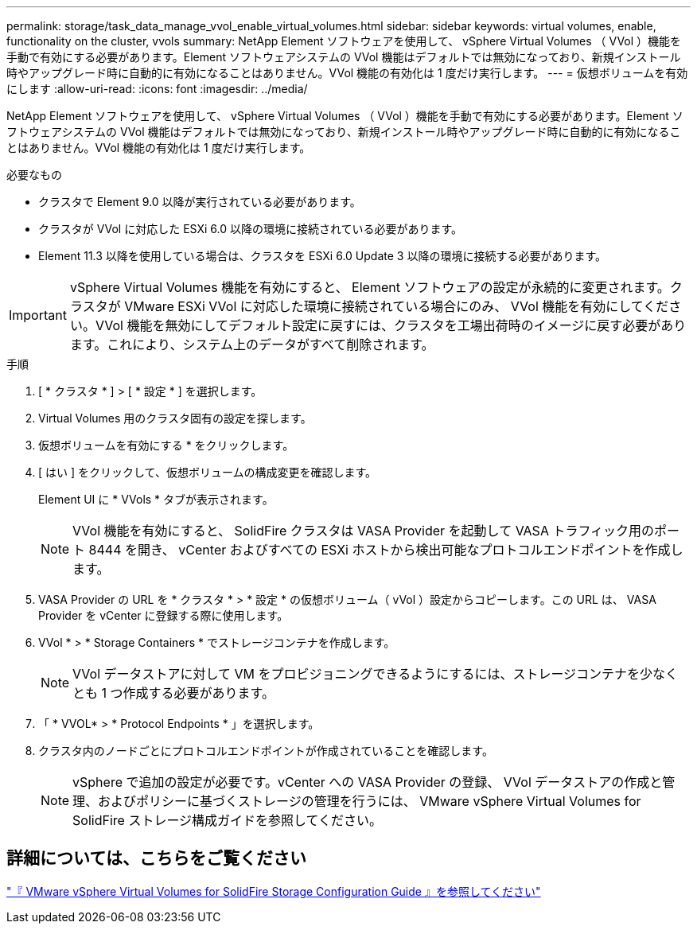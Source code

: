 ---
permalink: storage/task_data_manage_vvol_enable_virtual_volumes.html 
sidebar: sidebar 
keywords: virtual volumes, enable, functionality on the cluster, vvols 
summary: NetApp Element ソフトウェアを使用して、 vSphere Virtual Volumes （ VVol ）機能を手動で有効にする必要があります。Element ソフトウェアシステムの VVol 機能はデフォルトでは無効になっており、新規インストール時やアップグレード時に自動的に有効になることはありません。VVol 機能の有効化は 1 度だけ実行します。 
---
= 仮想ボリュームを有効にします
:allow-uri-read: 
:icons: font
:imagesdir: ../media/


[role="lead"]
NetApp Element ソフトウェアを使用して、 vSphere Virtual Volumes （ VVol ）機能を手動で有効にする必要があります。Element ソフトウェアシステムの VVol 機能はデフォルトでは無効になっており、新規インストール時やアップグレード時に自動的に有効になることはありません。VVol 機能の有効化は 1 度だけ実行します。

.必要なもの
* クラスタで Element 9.0 以降が実行されている必要があります。
* クラスタが VVol に対応した ESXi 6.0 以降の環境に接続されている必要があります。
* Element 11.3 以降を使用している場合は、クラスタを ESXi 6.0 Update 3 以降の環境に接続する必要があります。



IMPORTANT: vSphere Virtual Volumes 機能を有効にすると、 Element ソフトウェアの設定が永続的に変更されます。クラスタが VMware ESXi VVol に対応した環境に接続されている場合にのみ、 VVol 機能を有効にしてください。VVol 機能を無効にしてデフォルト設定に戻すには、クラスタを工場出荷時のイメージに戻す必要があります。これにより、システム上のデータがすべて削除されます。

.手順
. [ * クラスタ * ] > [ * 設定 * ] を選択します。
. Virtual Volumes 用のクラスタ固有の設定を探します。
. 仮想ボリュームを有効にする * をクリックします。
. [ はい ] をクリックして、仮想ボリュームの構成変更を確認します。
+
Element UI に * VVols * タブが表示されます。

+

NOTE: VVol 機能を有効にすると、 SolidFire クラスタは VASA Provider を起動して VASA トラフィック用のポート 8444 を開き、 vCenter およびすべての ESXi ホストから検出可能なプロトコルエンドポイントを作成します。

. VASA Provider の URL を * クラスタ * > * 設定 * の仮想ボリューム（ vVol ）設定からコピーします。この URL は、 VASA Provider を vCenter に登録する際に使用します。
. VVol * > * Storage Containers * でストレージコンテナを作成します。
+

NOTE: VVol データストアに対して VM をプロビジョニングできるようにするには、ストレージコンテナを少なくとも 1 つ作成する必要があります。

. 「 * VVOL* > * Protocol Endpoints * 」を選択します。
. クラスタ内のノードごとにプロトコルエンドポイントが作成されていることを確認します。
+

NOTE: vSphere で追加の設定が必要です。vCenter への VASA Provider の登録、 VVol データストアの作成と管理、およびポリシーに基づくストレージの管理を行うには、 VMware vSphere Virtual Volumes for SolidFire ストレージ構成ガイドを参照してください。





== 詳細については、こちらをご覧ください

https://www.netapp.com/us/media/tr-4642.pdf["『 VMware vSphere Virtual Volumes for SolidFire Storage Configuration Guide 』を参照してください"]
